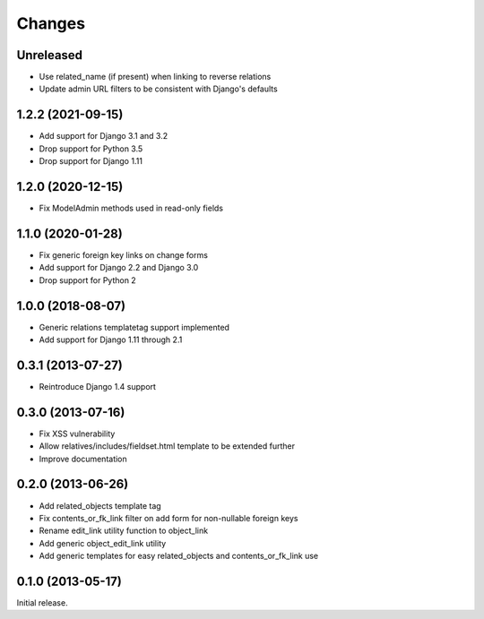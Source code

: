 Changes
=======

Unreleased
----------

- Use related_name (if present) when linking to reverse relations
- Update admin URL filters to be consistent with Django's defaults

1.2.2 (2021-09-15)
------------------

- Add support for Django 3.1 and 3.2
- Drop support for Python 3.5
- Drop support for Django 1.11

1.2.0 (2020-12-15)
------------------

- Fix ModelAdmin methods used in read-only fields

1.1.0 (2020-01-28)
------------------

- Fix generic foreign key links on change forms
- Add support for Django 2.2 and Django 3.0
- Drop support for Python 2

1.0.0 (2018-08-07)
------------------

- Generic relations templatetag support implemented
- Add support for Django 1.11 through 2.1


0.3.1 (2013-07-27)
------------------

- Reintroduce Django 1.4 support


0.3.0 (2013-07-16)
------------------

- Fix XSS vulnerability
- Allow relatives/includes/fieldset.html template to be extended further
- Improve documentation


0.2.0 (2013-06-26)
------------------

- Add related_objects template tag
- Fix contents_or_fk_link filter on add form for non-nullable foreign keys
- Rename edit_link utility function to object_link
- Add generic object_edit_link utility
- Add generic templates for easy related_objects and contents_or_fk_link use


0.1.0 (2013-05-17)
------------------
Initial release.
